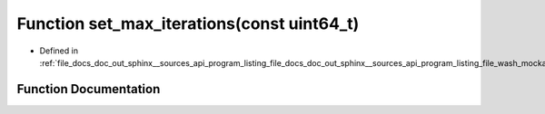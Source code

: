 .. _exhale_function_doc__out_2sphinx_2__sources_2api_2program__listing__file__docs__doc__out__sphinx____sources__api9e554f4c107e345dcce91b49b0dce41d_1a0ea25551858ef4150eb37ceacb37bb4e:

Function set_max_iterations(const uint64_t)
===========================================

- Defined in :ref:`file_docs_doc_out_sphinx__sources_api_program_listing_file_docs_doc_out_sphinx__sources_api_program_listing_file_wash_mockapi.hpp.rst.txt.rst.txt`


Function Documentation
----------------------


.. doxygenfunction:: set_max_iterations(const uint64_t)
   :project: my_project